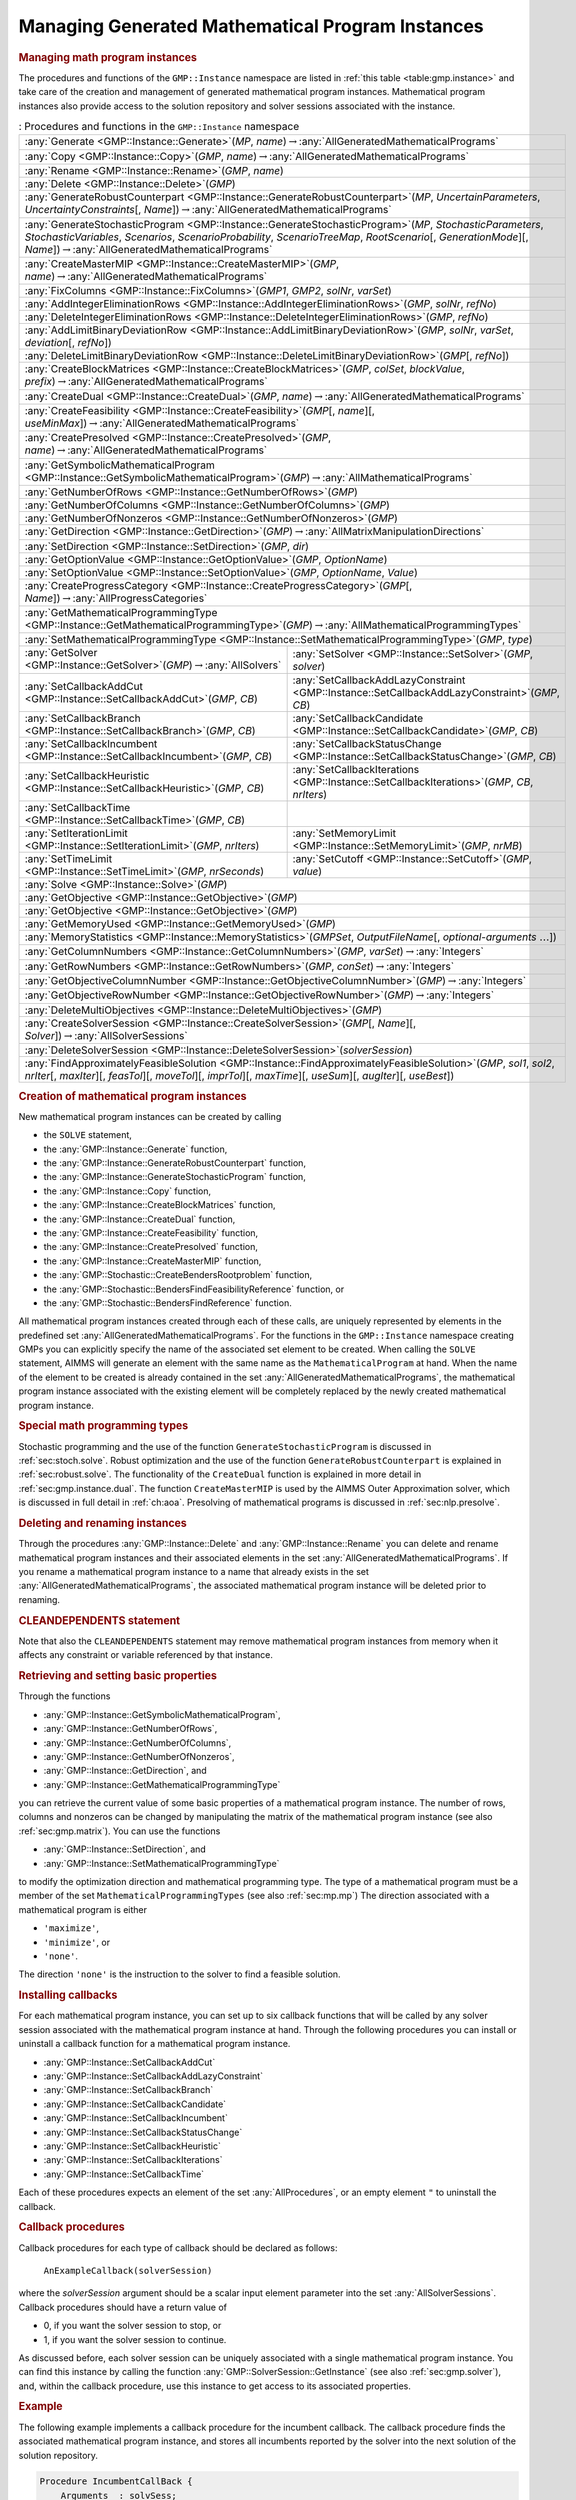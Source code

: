 .. _sec:gmp.instance:

Managing Generated Mathematical Program Instances
=================================================

.. rubric:: Managing math program instances

The procedures and functions of the ``GMP::Instance`` namespace are
listed in :ref:`this table <table:gmp.instance>` and take care of the creation and
management of generated mathematical program instances. Mathematical
program instances also provide access to the solution repository and
solver sessions associated with the instance.

.. _table:gmp.instance:

.. table:: : Procedures and functions in the ``GMP::Instance`` namespace

	+--------------------------------------------------------------------------------------------------------------------------------------------------------------------------------------------------------------------------------------------------------------------------------------------------+
	| :any:`Generate <GMP::Instance::Generate>`\ (*MP*, *name*)\ :math:`\to`\ :any:`AllGeneratedMathematicalPrograms`                                                                                                                                                                                  |
	+--------------------------------------------------------------------------------------------------------------------------------------------------------------------------------------------------------------------------------------------------------------------------------------------------+
	| :any:`Copy <GMP::Instance::Copy>`\ (*GMP*, *name*)\ :math:`\to`\ :any:`AllGeneratedMathematicalPrograms`                                                                                                                                                                                         |
	+--------------------------------------------------------------------------------------------------------------------------------------------------------------------------------------------------------------------------------------------------------------------------------------------------+
	| :any:`Rename <GMP::Instance::Rename>`\ (*GMP*, *name*)                                                                                                                                                                                                                                           |
	+--------------------------------------------------------------------------------------------------------------------------------------------------------------------------------------------------------------------------------------------------------------------------------------------------+
	| :any:`Delete <GMP::Instance::Delete>`\ (*GMP*)                                                                                                                                                                                                                                                   |
	+--------------------------------------------------------------------------------------------------------------------------------------------------------------------------------------------------------------------------------------------------------------------------------------------------+
	| :any:`GenerateRobustCounterpart <GMP::Instance::GenerateRobustCounterpart>`\ (*MP*, *UncertainParameters*, *UncertaintyConstraints*\ [, *Name*])\ :math:`\to`\ :any:`AllGeneratedMathematicalPrograms`                                                                                           |
	+--------------------------------------------------------------------------------------------------------------------------------------------------------------------------------------------------------------------------------------------------------------------------------------------------+
	| :any:`GenerateStochasticProgram <GMP::Instance::GenerateStochasticProgram>`\ (*MP*, *StochasticParameters*, *StochasticVariables*, *Scenarios*, *ScenarioProbability*, *ScenarioTreeMap*, *RootScenario*\ [, *GenerationMode*][, *Name*])\ :math:`\to`\ :any:`AllGeneratedMathematicalPrograms`  |
	+--------------------------------------------------------------------------------------------------------------------------------------------------------------------------------------------------------------------------------------------------------------------------------------------------+
	| :any:`CreateMasterMIP <GMP::Instance::CreateMasterMIP>`\ (*GMP*, *name*)\ :math:`\to`\ :any:`AllGeneratedMathematicalPrograms`                                                                                                                                                                   |
	+--------------------------------------------------------------------------------------------------------------------------------------------------------------------------------------------------------------------------------------------------------------------------------------------------+
	| :any:`FixColumns <GMP::Instance::FixColumns>`\ (*GMP1*, *GMP2*, *solNr*, *varSet*)                                                                                                                                                                                                               |
	+--------------------------------------------------------------------------------------------------------------------------------------------------------------------------------------------------------------------------------------------------------------------------------------------------+
	| :any:`AddIntegerEliminationRows <GMP::Instance::AddIntegerEliminationRows>`\ (*GMP*, *solNr*, *refNo*)                                                                                                                                                                                           |
	+--------------------------------------------------------------------------------------------------------------------------------------------------------------------------------------------------------------------------------------------------------------------------------------------------+
	| :any:`DeleteIntegerEliminationRows <GMP::Instance::DeleteIntegerEliminationRows>`\ (*GMP*, *refNo*)                                                                                                                                                                                              |
	+--------------------------------------------------------------------------------------------------------------------------------------------------------------------------------------------------------------------------------------------------------------------------------------------------+
	| :any:`AddLimitBinaryDeviationRow <GMP::Instance::AddLimitBinaryDeviationRow>`\ (*GMP*, *solNr*, *varSet*, *deviation*\ [, *refNo*])                                                                                                                                                              |
	+--------------------------------------------------------------------------------------------------------------------------------------------------------------------------------------------------------------------------------------------------------------------------------------------------+
	| :any:`DeleteLimitBinaryDeviationRow <GMP::Instance::DeleteLimitBinaryDeviationRow>`\ (*GMP*\ [, *refNo*])                                                                                                                                                                                        |
	+--------------------------------------------------------------------------------------------------------------------------------------------------------------------------------------------------------------------------------------------------------------------------------------------------+
	| :any:`CreateBlockMatrices <GMP::Instance::CreateBlockMatrices>`\ (*GMP*, *colSet*, *blockValue*, *prefix*)\ :math:`\to`\ :any:`AllGeneratedMathematicalPrograms`                                                                                                                                 |
	+--------------------------------------------------------------------------------------------------------------------------------------------------------------------------------------------------------------------------------------------------------------------------------------------------+
	| :any:`CreateDual <GMP::Instance::CreateDual>`\ (*GMP*, *name*)\ :math:`\to`\ :any:`AllGeneratedMathematicalPrograms`                                                                                                                                                                             |
	+--------------------------------------------------------------------------------------------------------------------------------------------------------------------------------------------------------------------------------------------------------------------------------------------------+
	| :any:`CreateFeasibility <GMP::Instance::CreateFeasibility>`\ (*GMP*\ [, *name*][, *useMinMax*])\ :math:`\to`\ :any:`AllGeneratedMathematicalPrograms`                                                                                                                                            |
	+--------------------------------------------------------------------------------------------------------------------------------------------------------------------------------------------------------------------------------------------------------------------------------------------------+
	| :any:`CreatePresolved <GMP::Instance::CreatePresolved>`\ (*GMP*, *name*)\ :math:`\to`\ :any:`AllGeneratedMathematicalPrograms`                                                                                                                                                                   |
	+--------------------------------------------------------------------------------------------------------------------------------------------------------------------------------------------------------------------------------------------------------------------------------------------------+
	| :any:`GetSymbolicMathematicalProgram <GMP::Instance::GetSymbolicMathematicalProgram>`\ (*GMP*)\ :math:`\to`\ :any:`AllMathematicalPrograms`                                                                                                                                                      |
	+--------------------------------------------------------------------------------------------------------------------------------------------------------------------------------------------------------------------------------------------------------------------------------------------------+
	| :any:`GetNumberOfRows <GMP::Instance::GetNumberOfRows>`\ (*GMP*)                                                                                                                                                                                                                                 |
	+--------------------------------------------------------------------------------------------------------------------------------------------------------------------------------------------------------------------------------------------------------------------------------------------------+
	| :any:`GetNumberOfColumns <GMP::Instance::GetNumberOfColumns>`\ (*GMP*)                                                                                                                                                                                                                           |
	+--------------------------------------------------------------------------------------------------------------------------------------------------------------------------------------------------------------------------------------------------------------------------------------------------+
	| :any:`GetNumberOfNonzeros <GMP::Instance::GetNumberOfNonzeros>`\ (*GMP*)                                                                                                                                                                                                                         |
	+--------------------------------------------------------------------------------------------------------------------------------------------------------------------------------------------------------------------------------------------------------------------------------------------------+
	| :any:`GetDirection <GMP::Instance::GetDirection>`\ (*GMP*)\ :math:`\to`\ :any:`AllMatrixManipulationDirections`                                                                                                                                                                                  |
	+--------------------------------------------------------------------------------------------------------------------------------------------------------------------------------------------------------------------------------------------------------------------------------------------------+
	| :any:`SetDirection <GMP::Instance::SetDirection>`\ (*GMP*, *dir*)                                                                                                                                                                                                                                |
	+--------------------------------------------------------------------------------------------------------------------------------------------------------------------------------------------------------------------------------------------------------------------------------------------------+
	| :any:`GetOptionValue <GMP::Instance::GetOptionValue>`\ (*GMP*, *OptionName*)                                                                                                                                                                                                                     |
	+--------------------------------------------------------------------------------------------------------------------------------------------------------------------------------------------------------------------------------------------------------------------------------------------------+
	| :any:`SetOptionValue <GMP::Instance::SetOptionValue>`\ (*GMP*, *OptionName*, *Value*)                                                                                                                                                                                                            |
	+--------------------------------------------------------------------------------------------------------------------------------------------------------------------------------------------------------------------------------------------------------------------------------------------------+
	| :any:`CreateProgressCategory <GMP::Instance::CreateProgressCategory>`\ (*GMP*\ [, *Name*])\ :math:`\to`\ :any:`AllProgressCategories`                                                                                                                                                            |
	+--------------------------------------------------------------------------------------------------------------------------------------------------------------------------------------------------------------------------------------------------------------------------------------------------+
	| :any:`GetMathematicalProgrammingType <GMP::Instance::GetMathematicalProgrammingType>`\ (*GMP*)\ :math:`\to`\ :any:`AllMathematicalProgrammingTypes`                                                                                                                                              |
	+--------------------------------------------------------------------------------------------------------------------------------------------------------------------------------------------------------------------------------------------------------------------------------------------------+
	| :any:`SetMathematicalProgrammingType <GMP::Instance::SetMathematicalProgrammingType>`\ (*GMP*, *type*)                                                                                                                                                                                           |
	+---------------------------------------------------------------------------------------------------------------------------------------+----------------------------------------------------------------------------------------------------------------------------------------------------------+
	| :any:`GetSolver <GMP::Instance::GetSolver>`\ (*GMP*)\ :math:`\to`\ :any:`AllSolvers`                                                  | :any:`SetSolver <GMP::Instance::SetSolver>`\ (*GMP*, *solver*)                                                                                           |
	+---------------------------------------------------------------------------------------------------------------------------------------+----------------------------------------------------------------------------------------------------------------------------------------------------------+
	| :any:`SetCallbackAddCut <GMP::Instance::SetCallbackAddCut>`\ (*GMP*, *CB*)                                                            | :any:`SetCallbackAddLazyConstraint <GMP::Instance::SetCallbackAddLazyConstraint>`\ (*GMP*, *CB*)                                                         |
	+---------------------------------------------------------------------------------------------------------------------------------------+----------------------------------------------------------------------------------------------------------------------------------------------------------+
	| :any:`SetCallbackBranch <GMP::Instance::SetCallbackBranch>`\ (*GMP*, *CB*)                                                            | :any:`SetCallbackCandidate <GMP::Instance::SetCallbackCandidate>`\ (*GMP*, *CB*)                                                                         |
	+---------------------------------------------------------------------------------------------------------------------------------------+----------------------------------------------------------------------------------------------------------------------------------------------------------+
	| :any:`SetCallbackIncumbent <GMP::Instance::SetCallbackIncumbent>`\ (*GMP*, *CB*)                                                      | :any:`SetCallbackStatusChange <GMP::Instance::SetCallbackStatusChange>`\ (*GMP*, *CB*)                                                                   |
	+---------------------------------------------------------------------------------------------------------------------------------------+----------------------------------------------------------------------------------------------------------------------------------------------------------+
	| :any:`SetCallbackHeuristic <GMP::Instance::SetCallbackHeuristic>`\ (*GMP*, *CB*)                                                      | :any:`SetCallbackIterations <GMP::Instance::SetCallbackIterations>`\ (*GMP*, *CB*, *nrIters*)                                                            |
	+---------------------------------------------------------------------------------------------------------------------------------------+----------------------------------------------------------------------------------------------------------------------------------------------------------+
	| :any:`SetCallbackTime <GMP::Instance::SetCallbackTime>`\ (*GMP*, *CB*)                                                                |                                                                                                                                                          |
	+---------------------------------------------------------------------------------------------------------------------------------------+----------------------------------------------------------------------------------------------------------------------------------------------------------+
	| :any:`SetIterationLimit <GMP::Instance::SetIterationLimit>`\ (*GMP*, *nrIters*)                                                       | :any:`SetMemoryLimit <GMP::Instance::SetMemoryLimit>`\ (*GMP*, *nrMB*)                                                                                   |
	+---------------------------------------------------------------------------------------------------------------------------------------+----------------------------------------------------------------------------------------------------------------------------------------------------------+
	| :any:`SetTimeLimit <GMP::Instance::SetTimeLimit>`\ (*GMP*, *nrSeconds*)                                                               | :any:`SetCutoff <GMP::Instance::SetCutoff>`\ (*GMP*, *value*)                                                                                            |
	+---------------------------------------------------------------------------------------------------------------------------------------+----------------------------------------------------------------------------------------------------------------------------------------------------------+
	| :any:`Solve <GMP::Instance::Solve>`\ (*GMP*)                                                                                                                                                                                                                                                     |
	+--------------------------------------------------------------------------------------------------------------------------------------------------------------------------------------------------------------------------------------------------------------------------------------------------+
	| :any:`GetObjective <GMP::Instance::GetObjective>`\ (*GMP*)                                                                                                                                                                                                                                       |
	+--------------------------------------------------------------------------------------------------------------------------------------------------------------------------------------------------------------------------------------------------------------------------------------------------+
	| :any:`GetObjective <GMP::Instance::GetObjective>`\ (*GMP*)                                                                                                                                                                                                                                       |
	+--------------------------------------------------------------------------------------------------------------------------------------------------------------------------------------------------------------------------------------------------------------------------------------------------+
	| :any:`GetMemoryUsed <GMP::Instance::GetMemoryUsed>`\ (*GMP*)                                                                                                                                                                                                                                     |
	+--------------------------------------------------------------------------------------------------------------------------------------------------------------------------------------------------------------------------------------------------------------------------------------------------+
	| :any:`MemoryStatistics <GMP::Instance::MemoryStatistics>`\ (*GMPSet*, *OutputFileName*\ [, *optional-arguments* :math:`\dots`])                                                                                                                                                                  |
	+--------------------------------------------------------------------------------------------------------------------------------------------------------------------------------------------------------------------------------------------------------------------------------------------------+
	| :any:`GetColumnNumbers <GMP::Instance::GetColumnNumbers>`\ (*GMP*, *varSet*)\ :math:`\to`\ :any:`Integers`                                                                                                                                                                                       |
	+--------------------------------------------------------------------------------------------------------------------------------------------------------------------------------------------------------------------------------------------------------------------------------------------------+
	| :any:`GetRowNumbers <GMP::Instance::GetRowNumbers>`\ (*GMP*, *conSet*)\ :math:`\to`\ :any:`Integers`                                                                                                                                                                                             |
	+--------------------------------------------------------------------------------------------------------------------------------------------------------------------------------------------------------------------------------------------------------------------------------------------------+
	| :any:`GetObjectiveColumnNumber <GMP::Instance::GetObjectiveColumnNumber>`\ (*GMP*)\ :math:`\to`\ :any:`Integers`                                                                                                                                                                                 |
	+--------------------------------------------------------------------------------------------------------------------------------------------------------------------------------------------------------------------------------------------------------------------------------------------------+
	| :any:`GetObjectiveRowNumber <GMP::Instance::GetObjectiveRowNumber>`\ (*GMP*)\ :math:`\to`\ :any:`Integers`                                                                                                                                                                                       |
	+--------------------------------------------------------------------------------------------------------------------------------------------------------------------------------------------------------------------------------------------------------------------------------------------------+
	| :any:`DeleteMultiObjectives <GMP::Instance::DeleteMultiObjectives>`\ (*GMP*)                                                                                                                                                                                                                     |
	+--------------------------------------------------------------------------------------------------------------------------------------------------------------------------------------------------------------------------------------------------------------------------------------------------+
	| :any:`CreateSolverSession <GMP::Instance::CreateSolverSession>`\ (*GMP*\ [, *Name*][, *Solver*])\ :math:`\to`\ :any:`AllSolverSessions`                                                                                                                                                          |
	+--------------------------------------------------------------------------------------------------------------------------------------------------------------------------------------------------------------------------------------------------------------------------------------------------+
	| :any:`DeleteSolverSession <GMP::Instance::DeleteSolverSession>`\ (*solverSession*)                                                                                                                                                                                                               |
	+--------------------------------------------------------------------------------------------------------------------------------------------------------------------------------------------------------------------------------------------------------------------------------------------------+
	| :any:`FindApproximatelyFeasibleSolution <GMP::Instance::FindApproximatelyFeasibleSolution>`\ (*GMP*, *sol1*, *sol2*, *nrIter*\ [, *maxIter*][, *feasTol*]\ [, *moveTol*][, *imprTol*][, *maxTime*][, *useSum*][, *augIter*][, *useBest*])                                                        |
	+--------------------------------------------------------------------------------------------------------------------------------------------------------------------------------------------------------------------------------------------------------------------------------------------------+

.. rubric:: Creation of mathematical program instances

New mathematical program instances can be created by calling

-  the ``SOLVE`` statement,

-  the :any:`GMP::Instance::Generate` function,

-  the :any:`GMP::Instance::GenerateRobustCounterpart` function,

-  the :any:`GMP::Instance::GenerateStochasticProgram` function,

-  the :any:`GMP::Instance::Copy` function,

-  the :any:`GMP::Instance::CreateBlockMatrices` function,

-  the :any:`GMP::Instance::CreateDual` function,

-  the :any:`GMP::Instance::CreateFeasibility` function,

-  the :any:`GMP::Instance::CreatePresolved` function,

-  the :any:`GMP::Instance::CreateMasterMIP` function,

-  the :any:`GMP::Stochastic::CreateBendersRootproblem` function,

-  the :any:`GMP::Stochastic::BendersFindFeasibilityReference` function, or

-  the :any:`GMP::Stochastic::BendersFindReference` function.

All mathematical program instances created through each of these calls,
are uniquely represented by elements in the predefined set
:any:`AllGeneratedMathematicalPrograms`. For the functions in the
``GMP::Instance`` namespace creating GMPs you can explicitly specify the
name of the associated set element to be created. When calling the
``SOLVE`` statement, AIMMS will generate an element with the same name
as the ``MathematicalProgram`` at hand. When the name of the element to
be created is already contained in the set
:any:`AllGeneratedMathematicalPrograms`, the mathematical program instance
associated with the existing element will be completely replaced by the
newly created mathematical program instance.

.. rubric:: Special math programming types

Stochastic programming and the use of the function
``GenerateStochasticProgram`` is discussed in :ref:`sec:stoch.solve`.
Robust optimization and the use of the function
``GenerateRobustCounterpart`` is explained in :ref:`sec:robust.solve`.
The functionality of the ``CreateDual`` function is explained in more
detail in :ref:`sec:gmp.instance.dual`. The function ``CreateMasterMIP``
is used by the AIMMS Outer Approximation solver, which is discussed in
full detail in :ref:`ch:aoa`. Presolving of mathematical programs is
discussed in :ref:`sec:nlp.presolve`.

.. rubric:: Deleting and renaming instances

Through the procedures :any:`GMP::Instance::Delete` and
:any:`GMP::Instance::Rename` you can delete and rename mathematical program
instances and their associated elements in the set
:any:`AllGeneratedMathematicalPrograms`. If you rename a mathematical
program instance to a name that already exists in the set
:any:`AllGeneratedMathematicalPrograms`, the associated mathematical
program instance will be deleted prior to renaming.

.. rubric:: CLEANDEPENDENTS statement

Note that also the ``CLEANDEPENDENTS`` statement may remove mathematical
program instances from memory when it affects any constraint or variable
referenced by that instance.

.. rubric:: Retrieving and setting basic properties

Through the functions

-  :any:`GMP::Instance::GetSymbolicMathematicalProgram`,

-  :any:`GMP::Instance::GetNumberOfRows`,

-  :any:`GMP::Instance::GetNumberOfColumns`,

-  :any:`GMP::Instance::GetNumberOfNonzeros`,

-  :any:`GMP::Instance::GetDirection`, and

-  :any:`GMP::Instance::GetMathematicalProgrammingType`

you can retrieve the current value of some basic properties of a
mathematical program instance. The number of rows, columns and nonzeros
can be changed by manipulating the matrix of the mathematical program
instance (see also :ref:`sec:gmp.matrix`). You can use the functions

-  :any:`GMP::Instance::SetDirection`, and

-  :any:`GMP::Instance::SetMathematicalProgrammingType`

to modify the optimization direction and mathematical programming type.
The type of a mathematical program must be a member of the set
``MathematicalProgrammingTypes`` (see also :ref:`sec:mp.mp`) The
direction associated with a mathematical program is either

-  ``'maximize'``,

-  ``'minimize'``, or

-  ``'none'``.

The direction ``'none'`` is the instruction to the solver to find a
feasible solution.

.. rubric:: Installing callbacks

For each mathematical program instance, you can set up to six callback
functions that will be called by any solver session associated with the
mathematical program instance at hand. Through the following procedures
you can install or uninstall a callback function for a mathematical
program instance.

-  :any:`GMP::Instance::SetCallbackAddCut`

-  :any:`GMP::Instance::SetCallbackAddLazyConstraint`

-  :any:`GMP::Instance::SetCallbackBranch`

-  :any:`GMP::Instance::SetCallbackCandidate`

-  :any:`GMP::Instance::SetCallbackIncumbent`

-  :any:`GMP::Instance::SetCallbackStatusChange`

-  :any:`GMP::Instance::SetCallbackHeuristic`

-  :any:`GMP::Instance::SetCallbackIterations`

-  :any:`GMP::Instance::SetCallbackTime`

Each of these procedures expects an element of the set
:any:`AllProcedures`, or an empty element ``"`` to uninstall the callback.

.. rubric:: Callback procedures

Callback procedures for each type of callback should be declared as
follows:

   ``AnExampleCallback(solverSession)``

where the *solverSession* argument should be a scalar input element
parameter into the set :any:`AllSolverSessions`. Callback procedures should
have a return value of

-  0, if you want the solver session to stop, or

-  1, if you want the solver session to continue.

As discussed before, each solver session can be uniquely associated with
a single mathematical program instance. You can find this instance by
calling the function :any:`GMP::SolverSession::GetInstance` (see also
:ref:`sec:gmp.solver`), and, within the callback procedure, use this
instance to get access to its associated properties.

.. rubric:: Example

The following example implements a callback procedure for the incumbent
callback. The callback procedure finds the associated mathematical
program instance, and stores all incumbents reported by the solver into
the next solution of the solution repository.

.. code-block:: aimms

	Procedure IncumbentCallBack {
	    Arguments  : solvSess;
	    Body       : {
	        theGMP := GMP::SolverSession::GetInstance( solvSess );
	        GMP::Solution::RetrieveFromSolverSession( solvSess, solutionNumber(theGMP) );
	        solutionNumber(theGMP) += 1;

	        return 1;   ! continue solving
	    }
	}

Note that the callback procedure uses the
:any:`GMP::Solution::RetrieveFromSolverSession` function (discussed in
:ref:`sec:gmp.solution`) to retrieve the solution from the solver.

.. rubric:: Solving mathematical program instances

In contrast to the ``SOLVE`` statement, the philosophy behind the GMP
library is to break down the optimization functionality in AIMMS to a
level which offers optimum support for implementing advanced algorithms
around a ``MathematicalProgram`` in your model. One of the consequences
of this philosophy is that the solution is never directly transferred
between the symbolic variables and constraints and the solver, but is
intermediately stored in a solution repository. Therefore, solving a
``MathematicalProgram`` using the GMP library breaks down into the
following basic steps:

#. generate a mathematical program instance for the
   ``MathematicalProgram``,

#. create a solver session for the mathematical program instance,

#. transfer the initial point from the model to the solution repository,

#. transfer the initial point from the solution repository to the solver
   session,

#. let the solver session solve the problem,

#. transfer the final solution from the solver session to the solution
   repository, and

#. transfer the final solution from the solution repository to the
   model.

.. rubric:: Solving the instance directly

For your convenience, however, the GMP library contains a procedure

-  :any:`GMP::Instance::Solve`

which, given a generated mathematical program instance, takes care of
all intermediate steps (i.e. steps 2-7) necessary to solve the
mathematical program instance. In case you need access to the solution
in the solution repository after calling the :any:`GMP::Instance::Solve`
call, you should notice that the :any:`GMP::Instance::Solve` procedure (as
well as the ``SOLVE`` statement) performs all of its solution transfer
through the fixed solution number 1 in the solution repository.

.. rubric:: Emulating the ``SOLVE`` statement

The following AIMMS code provides an emulation of the ``SOLVE``
statement in terms of ``GMP::Instance`` functions.

.. code-block:: aimms

	! Generate an instance of the mathematical program MPid and add
	! the element 'MPid' to the set AllGeneratedMathematicalPrograms.
	! This element is returned into the element parameter genGMP.
	genGMP := GMP::Instance::Generate(MPid, FormatString("%e", MPid));

	! Actually solve the problem using the solve procedure for an
	! instance (which communicates through solution number 1).
	GMP::Instance::Solve(genGMP);

.. rubric:: Multistart support

The function ``FindApproximatelyFeasibleSolution`` is used by the AIMMS
multistart algorithm (see :ref:`sec:nlp.multistart`) to compute an
approximately feasible solution for an NLP problem. The algorithm used
by this function to find the approximately feasible solution is
described in :cite:`bib:Ch04`.

.. rubric:: Creating solver sessions

For each generated mathematical program instance, you can explicitly
create and delete one or more solver sessions using the following
functions:

-  :any:`GMP::Instance::CreateSolverSession`, and

-  :any:`GMP::Instance::DeleteSolverSession`.

Once created, you can use the solver session to solve the generated
mathematical program

-  in a blocking manner by calling the :any:`GMP::SolverSession::Execute`
   function, or

-  in a non-blocking manner by calling the
   :any:`GMP::SolverSession::AsynchronousExecute` function.

Prior to calling the :any:`GMP::SolverSession::Execute` or
:any:`GMP::SolverSession::AsynchronousExecute` functions, you should call
the function :any:`GMP::Solution::SendToSolverSession` to initialize the
solver session with a solution stored in the solution repository. Using
an explicit solver session allows you, for instance, to solve an NLP
problem with several initial solutions stored in the solution
repository.

.. rubric:: Multiple sessions allowed

AIMMS allows you to create multiple solver sessions per mathematical
program instance, and solve them in parallel. You can solve multiple
mathematical program instances in parallel, by calling the function
:any:`GMP::SolverSession::AsynchronousExecute` multiple times. The function
starts a separate thread of execution to solve the math program instance
asynchronously, and returns immediately. To solve multiple mathematical
program instances in parallel, your computer should have multiple
processors or a multi-core processor.

.. rubric:: Deleting solver sessions

Once the function :any:`GMP::SolverSession::Execute` or
:any:`GMP::SolverSession::AsynchronousExecute` has been called, the
internal solver representation of the mathematical program instance will
be created. The solver representation will only be deleted-and its
associated resources freed-when the corresponding solver session has
been deleted by calling the function
:any:`GMP::Instance::DeleteSolverSession`.

.. rubric:: Implementing the procedure ``GMP::Instance:: Solve``

The ``GMP:Instance::Solve`` procedure discussed previously can be
emulated using solver sessions, as illustrated in the equivalent code
below.

.. code-block:: aimms

	! Create a solver session for genMP, which will create an element
	! in the set AllSolverSessions, and assign the newly created element
	! to the element parameter session.
	session := GMP::Instance::CreateSolverSession(genMP);

	! Copy the initial solution from the variables in AIMMS to
	! solution number 1 of the generated mathematical program.
	GMP::Solution::RetrieveFromModel(genMP,1);

	! Send the solution stored in solution 1 to the solver session
	GMP::Solution::SendToSolverSession(session, 1);

	! Call the solver session to actually solve the problem.
	GMP::SolverSession::Execute(session);

	! Copy the solution from the solver session into solution 1.
	GMP::Solution::RetrieveFromSolverSession(session, 1);

	! Store this solution in the AIMMS variables and constraints.
	GMP::Solution::SendToModel(genMP, 1);

.. rubric:: Setting default solver session limits

You can use the following procedures to set various default limits that
apply to all solver sessions created through
:any:`GMP::Instance::CreateSolverSession`.

-  :any:`GMP::Instance::SetIterationLimit`

-  :any:`GMP::Instance::SetMemoryLimit`

-  :any:`GMP::Instance::SetTimeLimit`

-  :any:`GMP::Instance::SetCutoff`

.. rubric:: Setting GMP-specific options

For every *GMP* you can override the default project options using the
function :any:`GMP::Instance::SetOptionValue`. You can also set options for
a specific solver session associated with a *GMP* through the function
:any:`GMP::SolverSession::SetOptionValue`. In turn, option values set for a
specific solver session override the option values for the associated
*GMP*.

.. rubric:: Setting the default solver

Similarly, you can get and set the default solver that will be used by
all solver sessions created through
:any:`GMP::Instance::CreateSolverSession`.

-  :any:`GMP::Instance::GetSolver`

-  :any:`GMP::Instance::SetSolver`

.. rubric:: Outer approximation support

Through the functions

-  :any:`GMP::Instance::CreateMasterMIP`

-  :any:`GMP::Instance::FixColumns`

-  :any:`GMP::Instance::AddIntegerEliminationRows`

-  :any:`GMP::Instance::DeleteIntegerEliminationRows`

the GMP library offers support for solving mixed integer nonlinear
(MINLP) problems using a white box outer approximation approach. The
AIMMS Outer Approximation solver is discussed in full detail in
:ref:`ch:aoa`.

.. rubric:: Re-optimizing with limited impact on the solution

Imagine you have created a production plan based on optimizing some mathematical
program and that something unexpected happened that (partly) ruined the plan.
You now have to re-optimize the mathematical program, with some
changes, but would like the solution of the new optimization to be
close to the previous one. For that you can use the procedure

-  :any:`GMP::Instance::AddLimitBinaryDeviationRow`

which adds a constraint that limits the number of binary decision variables of which
the solution value is allowed to change. This constraint can be removed using the procedure

-  :any:`GMP::Instance::DeleteLimitBinaryDeviationRow`

.. _sec:gmp.instance.dual:

Dealing with Degeneracy and Non-Uniqueness
------------------------------------------

.. rubric:: Background

When solving a mathematical program, some practical difficulties may
arise when the optimal solution of the underlying model is either
degenerate and/or not unique (i.e. there are multiple optimal
solutions). These difficulties may concern both the primal and dual
solution (i.e. the shadow prices).

.. rubric:: Problems with degeneracy

In the case of degeneracy (see also
Section 4.2 of the AIMMS `Modeling Guide <https://documentation.aimms.com/_downloads/AIMMS_modeling.pdf>`__
for an explanation), the solution status of one or more variables is
"basic at bound". In the presence of degeneracy, shadow prices are no
longer unique, and their interpretation is therefore ambiguous. As a
result, if the shadow prices have an economic interpretation in the
application, the particular shadow prices found by the solver cannot be
presented to the end-user in a meaningful and reliable fashion.

.. rubric:: Problems with multiple solutions

In the case of multiple solutions, the situation is even worse. There
are multiple optimal bases, and the associated shadow prices differ
between these bases (just as with degeneracy). In addition, the solution
presented to the end-user is no longer unique, which may raise questions
by the end-user as to why a particular solution is presented.

.. rubric:: Degeneracy and multiple solutions

Both degeneracy and multiple solutions can occur at the same time,
having their combined effect on the non-uniqueness of both the primal
and the dual solution (the optimal shadow prices). The following two
paragraphs present possible solutions to deal with multiple primal and
dual solutions.

.. rubric:: Towards a unique primal solution

One way to deal with multiple solutions is to find a new and second
objective function specifically designed to deal with eliminating the
multiplicity of solutions. This might be accomplished, for instance, by
adding new sets of variables and constraints to cap some aspect of the
primal model, and the maximum cap could then be minimized. Or perhaps a
straightforward modification of the original objective function could
become the second auxiliary objective. It is important to note that this
second objective function is optimized only after the first objective
function is fixed at its previous optimal value and has been added as a
constraint.

.. rubric:: Implementing primal uniqueness

Using the functionality provided by the GMP library, constructing a
second objective function for a mathematical program is a
straightforward task:

-  generate and solve the original mathematical program,

-  use the matrix manipulations procedures discussed in
   :ref:`sec:gmp.matrix` to create a new objective and fix the original
   one in the associated mathematical program instance,

-  resolve the modified mathematical program instance.

.. rubric:: Towards a unique dual solution

In the presence of primal degeneracy and/or multiple primal solutions,
it is impossible to influence the selection of shadow prices, as this
decision is made by the solver. To give the control back to you as a
model developer, the only sensible step is to go directly to the dual
formulation, and work with the model expressed in terms of shadow
prices. It is then possible to construct a second auxiliary objective
function designed to produce economically meaningful shadow prices.
Again, it is important to note that this second objective function is
optimized only after the original objective function is fixed at the
optimal objective function value of the primal model, and has been added
as a constraint.

.. rubric:: Creating a dual mathematical program instance

To support the procedure for reaching dual uniqueness, the GMP library
contains the function

-  :any:`GMP::Instance::CreateDual`

which creates the dual mathematical program instance associated with a
given primal mathematical program instance.

.. rubric:: Standard dual formulation

For a mathematical program of the form

.. math::

   \begin{align}
   & \text{minimize} & & \sum_i c_ix_i \\
   & \text{subject to} & & \sum_i A_{ij}x_i \geq b_j & & \forall j \\
   &&& x_i \geq 0 & & \forall i \\ 
   \end{align}

the dual mathematical program can be formulated as follows

.. math::

   \begin{align}
   & \text{maximize} & & \sum_j b_j\lambda_j \\
   & \text{subject to} & & \sum_j A_{ij}\lambda_j \leq c_i & & \forall i \\
   &&& \lambda_j \geq 0 & & \forall j \\ 
   \end{align}

where the :math:`\lambda_j` represent the shadow prices of the
constraints of the primal formulation.

.. rubric:: Sign changes

If the primal formulation contains nonpositive or free variables, or
contains :math:`\leq` or equality constraints, a number of simple
substitution will bring the formulation back into the standard form
above, after which the above dual formulation can be used directly. The
resulting changes to the dual formulation are as follows:

-  a nonpositive variable :math:`x_i` corresponds to a dual :math:`\geq`
   constraint,

-  a free variable :math:`x_i` corresponds to a dual equality
   constraint,

-  a :math:`\leq` constraint corresponds to a nonpositive dual variable
   :math:`\lambda_j`, and

-  an equality constraint corresponds to a free dual variable
   :math:`\lambda_j`.

.. rubric:: Bounded variables and ranged constraints

However, such simple transformation are not possible anymore if the
primal model contains:

-  bounded variables, i.e. :math:`l_i \leq x_i \leq u_i`, or

-  ranged constraints, i.e. :math:`d_i \leq \sum_i A_{ij}x_i \leq b_j`.

In these cases, additional constraints (implicitly) have to be added as
follows to satisfy the above standard formulation:

-  :math:`x_i \geq l_i` whenever :math:`l_i \neq 0,-\infty`,

-  :math:`x_i \leq u_i` whenever :math:`u_i \neq 0, \infty`, and

-  :math:`\sum_i A_{ij}x_i \geq d_j`.

In the generated dual mathematical program, such implicit constraint
additions in the primal formulation will lead to the explicit
introduction of additional variables in the dual formulation. Such
variable additions to the dual formulation are taken care of by AIMMS
automatically, but will have consequences when you want to manipulate
the matrix of the dual mathematical program instance, as discussed in
:ref:`sec:matrix.extended`.

.. rubric:: Implementing dual uniqueness

Using the function :any:`GMP::Instance::CreateDual`, it is relatively
straightforward to implement the procedure outlined above to reach dual
uniqueness:

-  generate and solve the original mathematical program,

-  generate a dual mathematical program instance from the primal
   mathematical program instance,

-  use the matrix manipulations procedures discussed in
   :ref:`sec:gmp.matrix` to create a new dual objective and fix the
   original dual objective in the newly created dual mathematical
   program instance,

-  solve the modified dual mathematical program instance.
